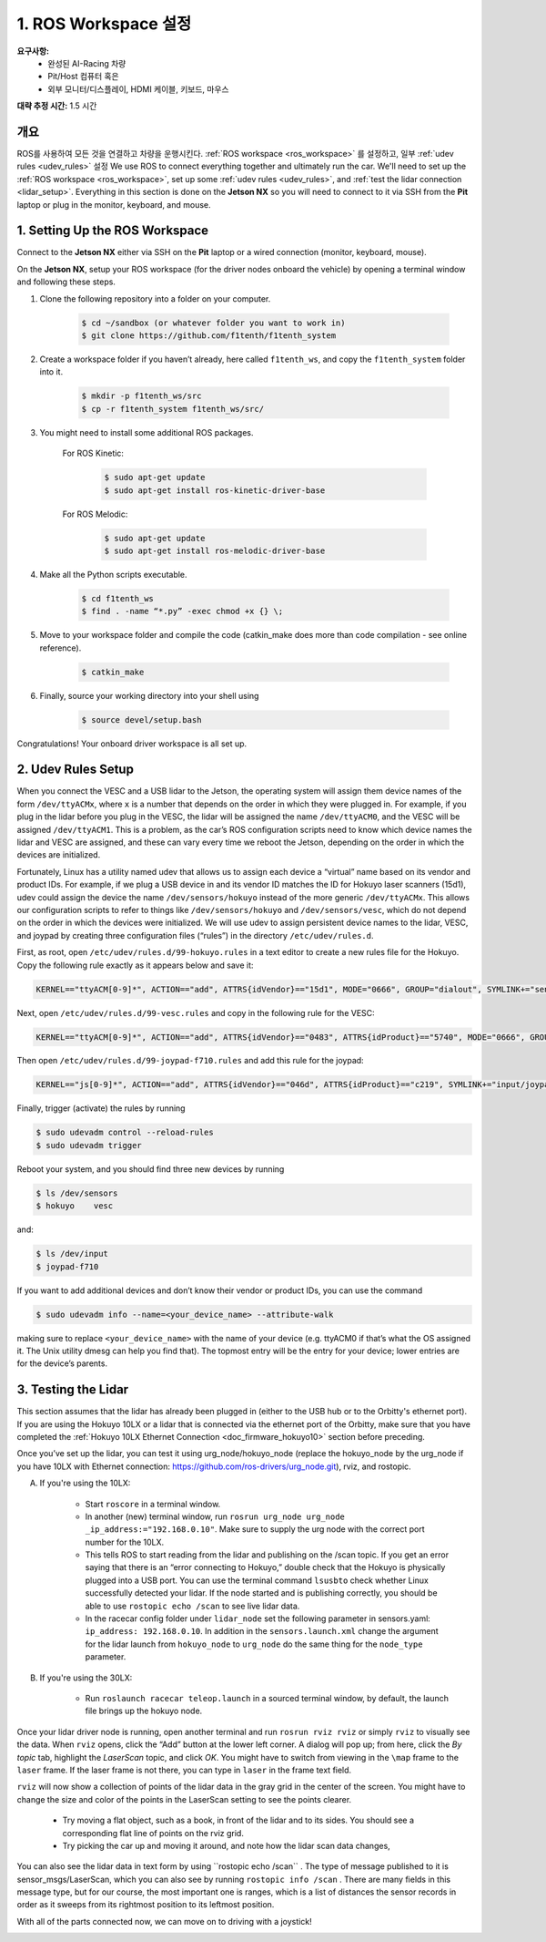 .. _doc_drive_workspace:

1. ROS Workspace 설정
=====================
**요구사항:**
	* 완성된 AI-Racing 차량
	* Pit/Host 컴퓨터 혹은
	* 외부 모니터/디스플레이, HDMI 케이블, 키보드, 마우스

**대략 추정 시간:** 1.5 시간

개요
----------
ROS를 사용하여 모든 것을 연결하고 차량을 운행시킨다. :ref:`ROS workspace <ros_workspace>` 를 설정하고, 일부 :ref:`udev rules <udev_rules>` 설정 
We use ROS to connect everything together and ultimately run the car. We'll need to set up the :ref:`ROS workspace <ros_workspace>`, set up some :ref:`udev rules <udev_rules>`, and :ref:`test the lidar connection <lidar_setup>`. Everything in this section is done on the **Jetson NX** so you will need to connect to it via SSH from the **Pit** laptop or plug in the monitor, keyboard, and mouse.

.. _ros_workspace:

1. Setting Up the ROS Workspace
---------------------------------
Connect to the **Jetson NX** either via SSH on the **Pit** laptop or a wired connection (monitor, keyboard, mouse).

On the **Jetson NX**, setup your ROS workspace (for the driver nodes onboard the vehicle) by opening a terminal window and following these steps.

#. Clone the following repository into a folder on your computer.

	.. code-block:: bash

		$​ ​cd​ ~/sandbox (or whatever folder you want to work ​in​)
		$​ git ​clone​ https://github.com/f1tenth/f1tenth_system

#. Create a workspace folder if you haven’t already, here called ``f1tenth_ws``, and copy the ``f1tenth_system`` folder into it.

	.. code-block:: bash

		$​ mkdir -p f1tenth_ws/src
		$​ cp -r f1tenth_system f1tenth_ws/src/

#. You might need to install some additional ROS packages.

	For ROS Kinetic:

		.. code-block:: bash

			$​ sudo apt-get update
			$​ sudo apt-get install ros-kinetic-driver-base

	For ROS Melodic:

		.. code-block:: bash

			$​ sudo apt-get update
			$​ sudo apt-get install ros-melodic-driver-base

#. Make all the Python scripts executable.

	.. code-block:: bash

		$​ ​cd​ f1tenth_ws
		$​ find . -name “*.py” -exec chmod +x {} \;

#. Move to your workspace folder and compile the code (catkin_make does more than code compilation - see online reference).

	.. code-block:: bash

		$​ catkin_make

#. Finally, source your working directory into your shell using

	.. code-block:: bash

		$​ source devel/setup.bash

Congratulations! Your onboard driver workspace is all set up.

..
	Workspace Content Breakdown
	^^^^^^^^^^^^^^^^^^^^^^^^^^^^^
	Examine the contents of your workspace and you will see 3 folders. In the ROS world we call these **meta-packages** since they contain package.

		* algorithms
		* simulator
		* system

	#. Algorithms contains the brains of the car which run high level algorithms, such as wall following, pure pursuit, localization.
	#. Simulator contains racecar-simulator which is based off of MIT Racecar’s repository and includes some new worlds such as Levine 2nd floor loop. Simulator also contains f1_10_sim which contains some message types useful for passing drive parameters data from the algorithm nodes to the VESC nodes that drive the car.
	#. System contains code from MIT Racecar that the car would not be able to work without. For instance, System contains ackermann_msgs (for Ackermann steering), racecar (which contains parameters for max speed, sensor IP addresses, and teleoperation), serial (for USB serial communication with VESC), and vesc (written by MIT for VESC to work with the racecar).

	We will be focusing on the **System** folder in this section. :ref:`Going Forward <doc_going_forward_intro>` will utilize the firsit two folders - **Algorithms** and **Simulator**.

.. _udev_rules:

2. Udev Rules Setup
----------------------
When you connect the VESC and a USB lidar to the Jetson, the operating system will assign them device names of the form ``/dev/ttyACMx``, where ``x`` is a number that depends on the order in which they were plugged in. For example, if you plug in the lidar before you plug in the VESC, the lidar will be assigned the name ``/dev/ttyACM0​``, and the VESC will be assigned ``/dev/ttyACM1​``. This is a problem, as the car’s ROS configuration scripts need to know which device names the lidar and VESC are assigned, and these can vary every time we reboot the Jetson, depending on the order in which the devices are initialized.

Fortunately, Linux has a utility named ​udev​ that allows us to assign each device a “virtual” name based on its vendor and product IDs. For example, if we plug a USB device in and its vendor ID matches the ID for Hokuyo laser scanners (15d1), ​udev​ could assign the device the name ``/dev/sensors/hokuyo`` instead of the more generic ``/dev/ttyACMx​``. This allows our configuration scripts to refer to things like ``/dev/sensors/hokuyo`` and ``/dev/sensors/vesc​``, which do not depend on the order in which the devices were initialized. We will use udev to assign persistent device names to the lidar, VESC, and joypad by creating three configuration files (“rules”) in the directory ``/etc/udev/rules.d``.

First, as root, open ``/etc/udev/rules.d/99-hokuyo.rules`` in a text editor to create a new rules file for the Hokuyo. Copy the following rule exactly as it appears below and save it:

.. code-block:: bash

	KERNEL=="ttyACM[0-9]*", ACTION=="add", ATTRS{idVendor}=="15d1", MODE="0666", GROUP="dialout", SYMLINK+="sensors/hokuyo"

Next, open ``/etc/udev/rules.d/99-vesc.rules`` and copy in the following rule for the VESC:

.. code-block:: bash

	KERNEL=="ttyACM[0-9]*", ACTION=="add", ATTRS{idVendor}=="0483", ATTRS{idProduct}=="5740", MODE="0666", GROUP="dialout", SYMLINK+="sensors/vesc"

Then open ``/etc/udev/rules.d/99-joypad-f710.rules`` and add this rule for the joypad:

.. code-block:: bash

	KERNEL=="js[0-9]*", ACTION=="add", ATTRS{idVendor}=="046d", ATTRS{idProduct}=="c219", SYMLINK+="input/joypad-f710"

Finally, trigger (activate) the rules by running

.. code-block:: bash

	$ sudo ​udevadm control --reload-rules
	$ sudo udevadm trigger​

Reboot your system, and you should find three new devices by running

.. code-block:: bash

	$ ls /dev/sensors
	$ hokuyo​    vesc

and:

.. code-block:: bash

	$ ls /dev/input
	$ joypad-f710​

If you want to add additional devices and don’t know their vendor or product IDs, you can use the command

.. code-block:: bash

	$ sudo ​udevadm info --name=<your_device_name> --attribute-walk

making sure to replace ``<your_device_name>`` with the name of your device (e.g. ttyACM0 if that’s what the OS assigned it. The Unix utility ​dmesg​ can help you find that). The topmost entry will be the entry for your device; lower entries are for the device’s parents.

.. _lidar_setup:

3. Testing the Lidar
----------------------
This section assumes that the lidar has already been plugged in (either to the USB hub or to the Orbitty's ethernet port). If you are using the Hokuyo 10LX or a lidar that is connected via the ethernet port of the Orbitty, make sure that you have completed the :ref:`Hokuyo 10LX Ethernet Connection <doc_firmware_hokuyo10>` section before preceding.

Once you’ve set up the lidar, you can test it using ​urg_node​/hokuyo_node (replace the hokuyo_node by the urg_node if you have 10LX with Ethernet connection: https://github.com/ros-drivers/urg_node.git), ​rviz​, and ​rostopic​.

A. If you're using the 10LX:

	* Start ``roscore​`` in a terminal window.
	* In another (new) terminal window, run ``rosrun urg_node urg_node _ip_address:="192.168.0.10"​``. Make sure to supply the urg node with the correct port number for the 10LX.
	* This tells ROS to start reading from the lidar and publishing on the ​/scan​ topic. If you get an error saying that there is an “error connecting to Hokuyo,” double check that the Hokuyo is physically plugged into a USB port. You can use the terminal command ``lsusb​to`` check whether Linux successfully detected your lidar. If the node started and is publishing correctly, you should be able to use ``rostopic echo /scan​`` to see live lidar data.
	* In the racecar config folder under ``lidar_node`` set the following parameter in sensors.yaml: ``ip_address: 192.168.0.10``. In addition in the ``sensors.launch.xml`` change the argument for the lidar launch from ``hokuyo_node`` to ``urg_node`` do the same thing for the ``node_type`` parameter.

B. If you're using the 30LX:

	* Run ``roslaunch racecar teleop.launch`` in a sourced terminal window, by default, the launch file brings up the hokuyo node.

Once your lidar driver node is running, open another terminal and run ``rosrun rviz rviz​`` or simply ``rviz`` to visually see the data. When ``rviz​`` opens, click the “Add” button at the lower left corner. A dialog will pop up; from here, click the *By topic* tab, highlight the *LaserScan* topic, and click *OK*. You might have to switch from viewing in the ``\map`` frame to the ``laser`` frame. If the laser frame is not there, you can type in ``laser`` in the frame text field.

``rviz`` will now show a collection of points of the lidar data in the gray grid in the center of the screen. You might have to change the size and color of the points in the LaserScan setting to see the points clearer.

	* Try moving a flat object, such as a book, in front of the lidar and to its sides. You should see a corresponding flat line of points on the ​rviz​ grid.
	* Try picking the car up and moving it around, and note how the lidar scan data changes,

You can also see the lidar data in text form by using ​``rostopic echo /scan`` ​. The type of message published to it is sensor_msgs/LaserScan​, which you can also see by running ``rostopic info /scan​`` . There are many fields in this message type, but for our course, the most important one is ​ranges​, which is a list of distances the sensor records in order as it sweeps from its rightmost position to its leftmost position.

With all of the parts connected now, we can move on to driving with a joystick!

.. image:: img/drive01.gif
	:align: center
	:width: 200pt
